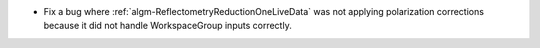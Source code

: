 - Fix a bug where :ref:`algm-ReflectometryReductionOneLiveData` was not applying polarization corrections because it did not handle WorkspaceGroup inputs correctly.